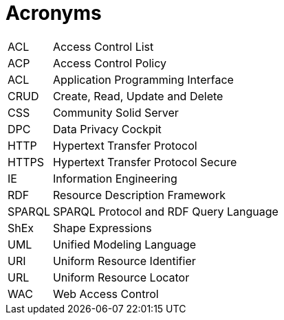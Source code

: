 [glossary]
= Acronyms

[glossary]
[horizontal]
[[ACL,ACL]] ACL:: Access Control List
[[ACP,ACP]] ACP:: Access Control Policy
[[API,API]] ACL:: Application Programming Interface
[[CRUD,CRUD]] CRUD:: Create, Read, Update and Delete
[[CSS,CSS]] CSS:: Community Solid Server
[[DPC,DPC]] DPC:: Data Privacy Cockpit
[[HTTP,HTTP]] HTTP:: Hypertext Transfer Protocol
[[HTTPS,HTTPS]] HTTPS:: Hypertext Transfer Protocol Secure
[[IE,IE]] IE:: Information Engineering
[[RDF,RDF]] RDF:: Resource Description Framework
[[SPARQL,SPARQL]] SPARQL:: SPARQL Protocol and RDF Query Language
[[ShEx,ShEx]] ShEx:: Shape Expressions
[[UML,UML]] UML:: Unified Modeling Language
[[URI,URI]] URI:: Uniform Resource Identifier
[[URL,URL]] URL:: Uniform Resource Locator
[[WAC,WAC]] WAC:: Web Access Control